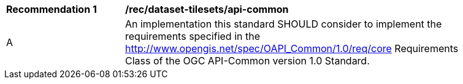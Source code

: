 [[rec_dataset-tilesets_api-common]]
[width="90%",cols="2,6a"]
|===
^|*Recommendation {counter:rec-id}* |*/rec/dataset-tilesets/api-common*
^|A |An implementation this standard SHOULD consider to implement the requirements specified in the http://www.opengis.net/spec/OAPI_Common/1.0/req/core Requirements Class of the OGC API-Common version 1.0 Standard.
|===
